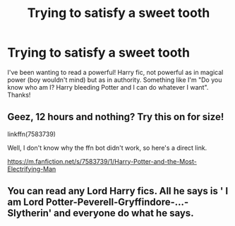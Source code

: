 #+TITLE: Trying to satisfy a sweet tooth

* Trying to satisfy a sweet tooth
:PROPERTIES:
:Score: 20
:DateUnix: 1570726456.0
:DateShort: 2019-Oct-10
:FlairText: Request
:END:
I've been wanting to read a powerful! Harry fic, not powerful as in magical power (boy wouldn't mind) but as in authority. Something like I'm "Do you know who am I? Harry bleeding Potter and I can do whatever I want". Thanks!


** Geez, 12 hours and nothing? Try this on for size!

linkffn(7583739)

Well, I don't know why the ffn bot didn't work, so here's a direct link.

[[https://m.fanfiction.net/s/7583739/1/Harry-Potter-and-the-Most-Electrifying-Man]]
:PROPERTIES:
:Author: werepat
:Score: 2
:DateUnix: 1570771477.0
:DateShort: 2019-Oct-11
:END:


** You can read any Lord Harry fics. All he says is ' I am Lord Potter-Peverell-Gryffindore-...-Slytherin' and everyone do what he says.
:PROPERTIES:
:Author: kprasad13
:Score: 1
:DateUnix: 1570803197.0
:DateShort: 2019-Oct-11
:END:
